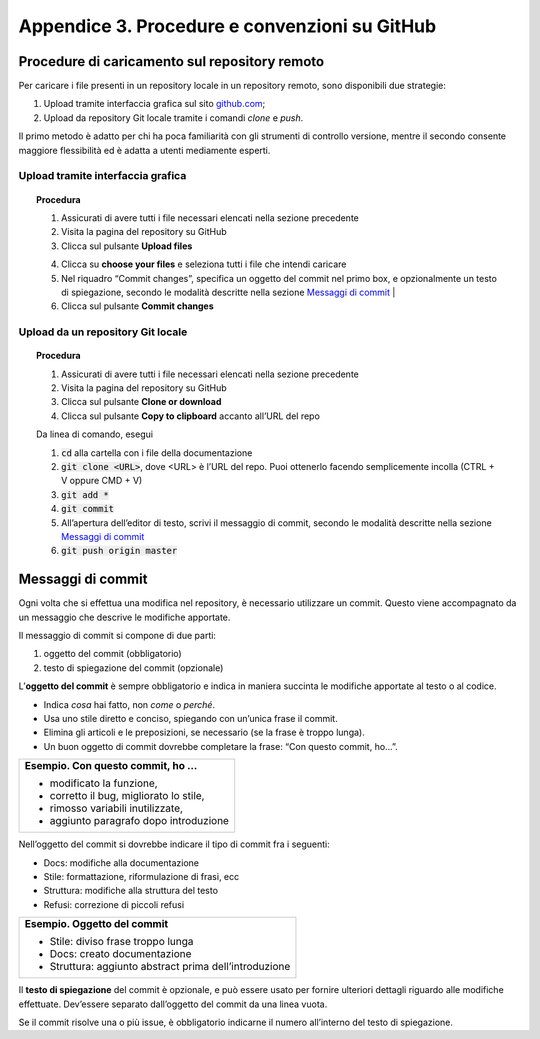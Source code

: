 Appendice 3. Procedure e convenzioni su GitHub
==============================================

.. _sec-procedure-caricamento:

Procedure di caricamento sul repository remoto
----------------------------------------------

Per caricare i file presenti in un repository locale in un repository remoto, sono disponibili due strategie:

1. Upload tramite interfaccia grafica sul sito `github.com <https://github.com/>`__;

2. Upload da repository Git locale tramite i comandi *clone* e *push*.

Il primo metodo è adatto per chi ha poca familiarità con gli strumenti di controllo versione, mentre il secondo consente maggiore flessibilità ed è adatta a utenti mediamente esperti.

Upload tramite interfaccia grafica
~~~~~~~~~~~~~~~~~~~~~~~~~~~~~~~~~~


.. topic:: Procedura
   :class: procedure
   
   1. Assicurati di avere tutti i file necessari elencati nella sezione precedente
   
   2. Visita la pagina del repository su GitHub
   
   3. Clicca sul pulsante **Upload files**
   
   |image13|
   
   4. Clicca su **choose your files** e seleziona tutti i file che intendi caricare
   
   5. Nel riquadro “Commit changes”, specifica un oggetto del commit nel primo box, e opzionalmente un testo di spiegazione, secondo le modalità descritte nella sezione `Messaggi di commit <#messaggi-di-commit>`__ |
   
   6. Clicca sul pulsante **Commit changes**
   
   |image14|

Upload da un repository Git locale
~~~~~~~~~~~~~~~~~~~~~~~~~~~~~~~~~~


.. topic:: Procedura
   :class: procedure
   
   1. Assicurati di avere tutti i file necessari elencati nella sezione precedente
   
   2. Visita la pagina del repository su GitHub
   
   3. Clicca sul pulsante **Clone or download**
   
   4. Clicca sul pulsante **Copy to clipboard** accanto all’URL del repo
   
   |image15|
   
   .. role:: procedure-internal-title
      :class: procedure-internal-title

   :procedure-internal-title:`Da linea di comando, esegui`
   
   1. :code:`cd` alla cartella con i file della documentazione

   2. :code:`git clone <URL>`, dove <URL> è l’URL del repo. Puoi ottenerlo
      facendo semplicemente incolla (CTRL + V oppure CMD + V)

   3. :code:`git add *`

   4. :code:`git commit`

   5. All’apertura dell’editor di testo, scrivi il messaggio di commit, secondo
      le modalità descritte nella sezione `Messaggi di commit`_

   6. :code:`git push origin master`


Messaggi di commit
------------------

Ogni volta che si effettua una modifica nel repository, è necessario utilizzare un commit. Questo viene accompagnato da un messaggio che descrive le modifiche apportate.

Il messaggio di commit si compone di due parti:

1. oggetto del commit (obbligatorio)

2. testo di spiegazione del commit (opzionale)

L’\ **oggetto del commit** è sempre obbligatorio e indica in maniera succinta le modifiche apportate al testo o al codice.

-  Indica *cosa* hai fatto, non *come* o *perché*.

-  Usa uno stile diretto e conciso, spiegando con un’unica frase il commit.

-  Elimina gli articoli e le preposizioni, se necessario (se la frase è troppo lunga).

-  Un buon oggetto di commit dovrebbe completare la frase: “Con questo commit, ho…”.

+------------------------------------------+
| **Esempio. Con questo commit, ho …**     |
|                                          |
| -  modificato la funzione,               |
|                                          |
| -  corretto il bug, migliorato lo stile, |
|                                          |
| -  rimosso variabili inutilizzate,       |
|                                          |
| -  aggiunto paragrafo dopo introduzione  |
+------------------------------------------+

Nell’oggetto del commit si dovrebbe indicare il tipo di commit fra i seguenti:

-  Docs: modifiche alla documentazione

-  Stile: formattazione, riformulazione di frasi, ecc

-  Struttura: modifiche alla struttura del testo

-  Refusi: correzione di piccoli refusi

+---------------------------------------------------------+
| **Esempio. Oggetto del commit**                         |
|                                                         |
| -  Stile: diviso frase troppo lunga                     |
|                                                         |
| -  Docs: creato documentazione                          |
|                                                         |
| -  Struttura: aggiunto abstract prima dell’introduzione |
+---------------------------------------------------------+

Il **testo di spiegazione** del commit è opzionale, e può essere usato per fornire ulteriori dettagli riguardo alle modifiche effettuate. Dev’essere separato dall’oggetto del commit da una linea vuota.

Se il commit risolve una o più issue, è obbligatorio indicarne il numero all’interno del testo di spiegazione.

.. |image13| image:: img/upload.png
   :width: 3.74479in
   :height: 0.36363in
.. |image14| image:: img/commit.png
   :width: 5.14618in
   :height: 3.50521in
.. |image15| image:: img/clone.png
   :width: 3.50521in
   :height: 1.52868in

